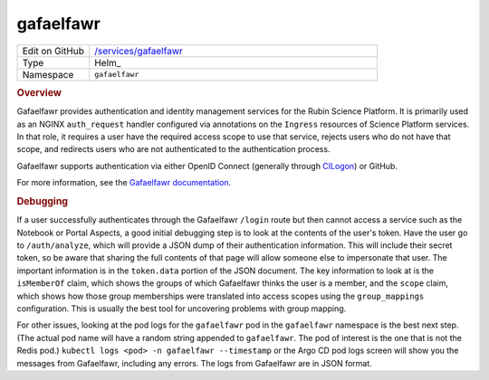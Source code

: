 ##########
gafaelfawr
##########

.. list-table::
   :widths: 10,40

   * - Edit on GitHub
     - `/services/gafaelfawr <https://github.com/lsst-sqre/phalanx/tree/master/services/gafaelfawr>`__
   * - Type
     - Helm_
   * - Namespace
     - ``gafaelfawr``

.. rubric:: Overview

Gafaelfawr provides authentication and identity management services for the Rubin Science Platform.
It is primarily used as an NGINX ``auth_request`` handler configured via annotations on the ``Ingress`` resources of Science Platform services.
In that role, it requires a user have the required access scope to use that service, rejects users who do not have that scope, and redirects users who are not authenticated to the authentication process.

Gafaelfawr supports authentication via either OpenID Connect (generally through `CILogon <https://cilogon.org/faq>`__) or GitHub.

For more information, see the `Gafaelfawr documentation <https://gafaelfawr.lsst.io/>`__.

.. rubric:: Debugging

If a user successfully authenticates through the Gafaelfawr ``/login`` route but then cannot access a service such as the Notebook or Portal Aspects, a good initial debugging step is to look at the contents of the user's token.
Have the user go to ``/auth/analyze``, which will provide a JSON dump of their authentication information.
This will include their secret token, so be aware that sharing the full contents of that page will allow someone else to impersonate that user.
The important information is in the ``token.data`` portion of the JSON document.
The key information to look at is the ``isMemberOf`` claim, which shows the groups of which Gafaelfawr thinks the user is a member, and the ``scope`` claim, which shows how those group memberships were translated into access scopes using the ``group_mappings`` configuration.
This is usually the best tool for uncovering problems with group mapping.

For other issues, looking at the pod logs for the ``gafaelfawr`` pod in the ``gafaelfawr`` namespace is the best next step.
(The actual pod name will have a random string appended to ``gafaelfawr``.
The pod of interest is the one that is not the Redis pod.)
``kubectl logs <pod> -n gafaelfawr --timestamp`` or the Argo CD pod logs screen will show you the messages from Gafaelfawr, including any errors.
The logs from Gafaelfawr are in JSON format.
